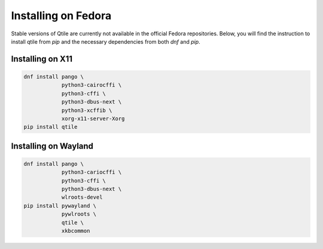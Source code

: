 ====================
Installing on Fedora
====================

Stable versions of Qtile are currently not available in the official
Fedora repositories. Below, you will find the instruction to install
qtile from `pip` and the necessary dependencies from both `dnf` and
`pip`.

Installing on X11
=================

.. code-block:: bash

    dnf install pango \
                python3-cairocffi \
                python3-cffi \
                python3-dbus-next \
                python3-xcffib \
                xorg-x11-server-Xorg
    pip install qtile

Installing on Wayland
=====================

.. code-block:: bash

    dnf install pango \
                python3-cariocffi \
                python3-cffi \
                python3-dbus-next \
                wlroots-devel
    pip install pywayland \
                pywlroots \
                qtile \
                xkbcommon
